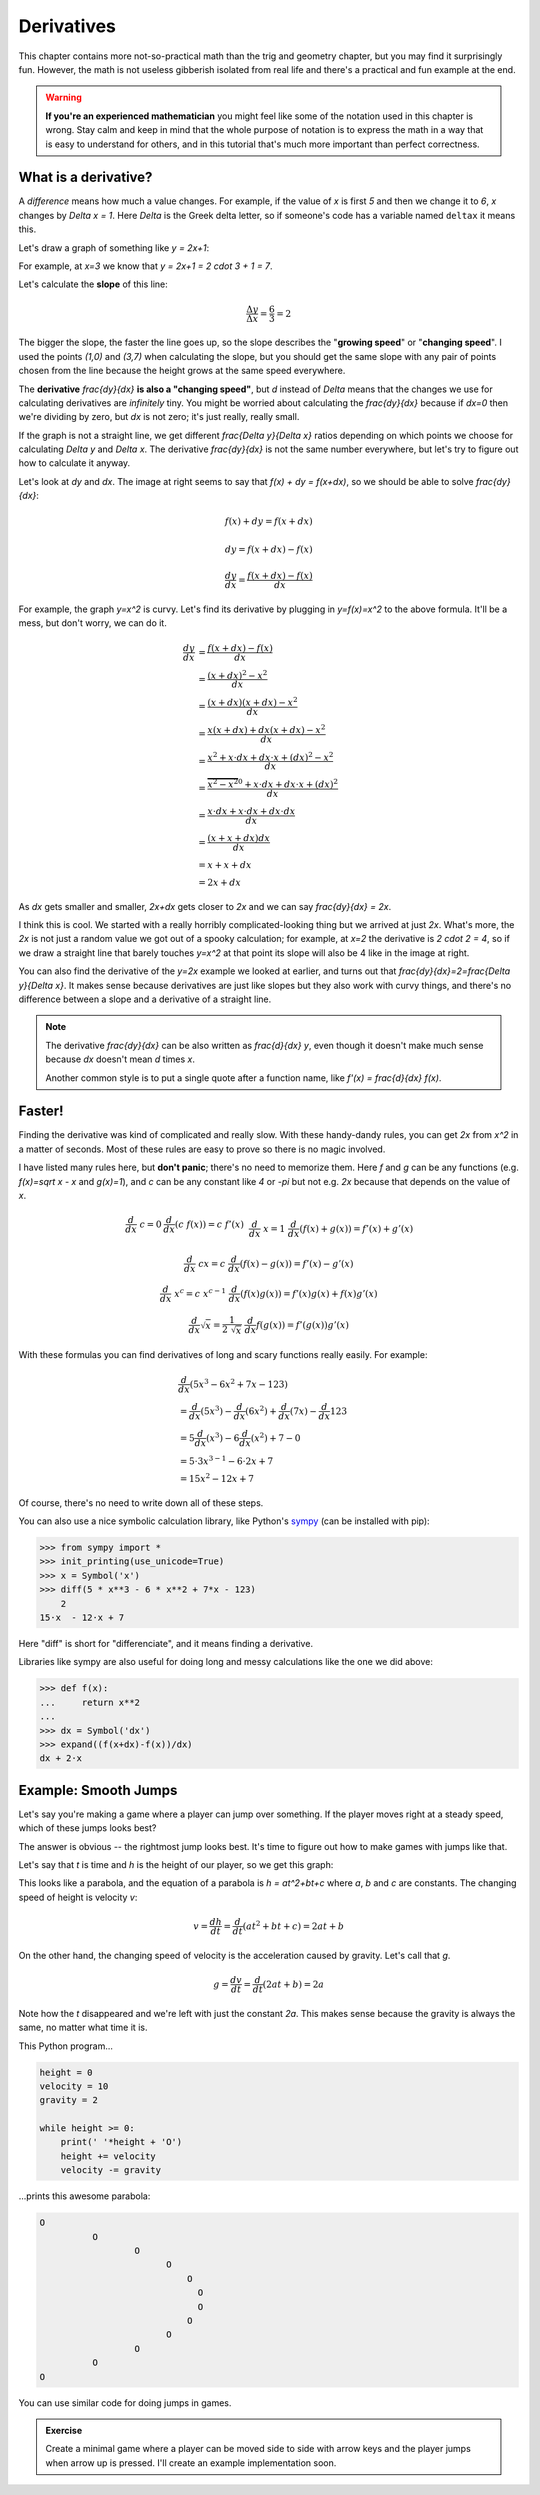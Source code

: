 Derivatives
===========

This chapter contains more not-so-practical math than the trig and geometry
chapter, but you may find it surprisingly fun. However, the math is not useless
gibberish isolated from real life and there's a practical and fun example at
the end.

.. warning::

   **If you're an experienced mathematician** you might feel like some of the
   notation used in this chapter is wrong. Stay calm and keep in mind that the
   whole purpose of notation is to express the math in a way that is easy to
   understand for others, and in this tutorial that's much more important than
   perfect correctness.


What is a derivative?
~~~~~~~~~~~~~~~~~~~~~

A *difference* means how much a value changes. For example, if the value of `x`
is first `5` and then we change it to `6`, `x` changes by `\Delta x = 1`. Here
`\Delta` is the Greek delta letter, so if someone's code has a variable named
``deltax`` it means this.

Let's draw a graph of something like `y = 2x+1`:

.. asymptote::

   size(14cm);
   grid(-1,5,-2,9);

   axises(-1,5,-2,9);
   // TODO: move this shit to axises()?
   for (real x = 1; x <= 4; x += 1) {
       draw((x,0)--(x,0), L=(string) x, align=S);
   }
   for (real y = 1; y <= 7; y += 1) {
       draw((0,y)--(0,y), L=(string) y, align=W);
   }

   real f(real x) { return 2*x + 1; }

   draw((-1,f(-1))--(3,f(3)));
   draw((3,f(3))--(4,f(4)), L=Label("$y=2x+1$", Rotate((1,2))), align=W);
   draw((0,f(0))--(3,f(0)), smalldashes, L="$\Delta x = 3$", align=N);
   draw((3,f(0))--(3,f(3)), smalldashes, L="$\Delta y = 6$", align=E);

For example, at `x=3` we know that `y = 2x+1 = 2 \cdot 3 + 1 = 7`.

Let's calculate the **slope** of this line:

.. math:: \frac{\Delta y}{\Delta x} = \frac{6}{3} = 2

The bigger the slope, the faster the line goes up, so the slope describes the
"**growing speed**" or "**changing speed**". I used the points `(1,0)` and
`(3,7)` when calculating the slope, but you should get the same slope with any
pair of points chosen from the line because the height grows at the same speed
everywhere.

.. TODO: turn "dividing by zero" into a link

The **derivative** `\frac{dy}{dx}` **is also a "changing speed"**, but `d`
instead of `\Delta` means that the changes we use for calculating derivatives
are *infinitely* tiny. You might be worried about calculating the
`\frac{dy}{dx}` because if `dx=0` then we're dividing by zero, but `dx` is not
zero; it's just really, really small.

If the graph is not a straight line, we get different `\frac{\Delta y}{\Delta x}`
ratios depending on which points we choose for calculating `\Delta y` and
`\Delta x`. The derivative `\frac{dy}{dx}` is not the same number everywhere,
but let's try to figure out how to calculate it anyway.

.. asymptote::
   :align: right

   size(12cm);

   real f(real x) { return 0.1*x**3 - 0.1x + 1; }
   axises(-0.1,2.2,-0.5,f(2));

   guide parabolaaa;
   for (real x = -0.1; x <= 2; x += 0.05) {
       parabolaaa = parabolaaa..(x,f(x));
   }
   //pathlabel(L=Label("MidPoint"), parabolaaa, position=0.5, align=Relative(W), sloped=true);
   draw(parabolaaa, L="$y=f(x)$", align=NW, p=heavyred);

   real x = 1.5;
   real dx = 0.1;

   draw((x,0)--(x,f(x)), lightblue);
   draw((x+dx,0)--(x+dx,f(x+dx)), lightblue);
   draw(brace((x,0), (0,0)), L="$x$", align=S);
   draw(brace((x+dx,-0.05), (x,-0.05), amplitude=0.1), L="$dx$", align=S);
   draw(brace((x,0), (x,f(x))), L="$f(x)$", align=W);
   draw(brace((x+dx,f(x+dx)), (x+dx,0)), L="$f(x+dx)$", align=E);
   draw(brace((x,f(x)),(x,f(x+dx)), amplitude=0.1), L="$dy$", align=W);
   draw(brace((x,f(x+dx)+0.05),(x+dx,f(x+dx)+0.05), amplitude=0.1), L="$dx$", align=N);

Let's look at `dy` and `dx`. The image at right seems to say that
`f(x) + dy = f(x+dx)`, so we should be able to solve `\frac{dy}{dx}`:

.. these are all in one ..math because i want them to be aligned with each
   other, and having sphinx align them at right is not a problem because
   they're about same length each

.. math::
   f(x) + dy = f(x+dx)

   dy = f(x+dx) - f(x)

   \frac{dy}{dx} = \frac{f(x+dx)-f(x)}{dx}

.. asymptote::
   :align: right

   size(10cm);

   axises(-3,3,-1,10);
   grid(-3,3,-1,10);

   guide xsquared_left, xsquared_right;
   for (real x = -3; x <= 0; x+= 1/8) { xsquared_left  = xsquared_left ..(x,x**2); }
   for (real x = 0 ; x <= 3; x+= 1/8) { xsquared_right = xsquared_right..(x,x**2); }
   draw(xsquared_left, p=blue);
   draw(xsquared_right, p=blue, L=Label(rotate(70)*"$y = x^2$"), align=W);

For example, the graph `y=x^2` is curvy. Let's find its derivative by plugging
in `y=f(x)=x^2` to the above formula. It'll be a mess, but don't worry, we can
do it.

.. math::

   \frac{dy}{dx}  &= \frac{f(x+dx)-f(x)}{dx} \\
                  &= \frac{(x+dx)^2 - x^2}{dx} \\
                  &= \frac{(x+dx)(x+dx) - x^2}{dx} \\
                  &= \frac{x(x+dx) + dx(x+dx) - x^2}{dx} \\
                  &= \frac{x^2 + x \cdot dx + dx \cdot x + (dx)^2 - x^2}{dx} \\
                  &= \frac{\overbrace{x^2 - x^2}^0 + x \cdot dx + dx \cdot x + (dx)^2}{dx} \\
                  &= \frac{x \cdot dx + x \cdot dx + dx \cdot dx}{dx} \\
                  &= \frac{(x + x + dx)dx}{dx} \\
                  &= x + x + dx \\
                  &= 2x+dx

.. asymptote::
   :align: right

   size(10cm);

   axises(-3,6,-1,20);

   // this is drawn first so it goes below the x^2 line
   real tangent(real x) {
       return 4*x-4;
   }
   draw((0.8,tangent(0.8))--(6,tangent(6)), p=darkorange,
        L=rotate(degrees(atan(4)))*Label("this thing's slope is 4", position=Relative(0.6)));

   guide xsquared;
   for (real x = -3; x <= 4.5; x+= 1/16) {
       xsquared = xsquared..(x,x**2);
   }
   draw(xsquared, p=blue, L=Label(rotate(75)*"$y = x^2$"), align=NW);

   draw((2,0)--(2,2**2), smalldashes);
   label("2", (2,0), align=S);

As `dx` gets smaller and smaller, `2x+dx` gets closer to `2x` and we can say
`\frac{dy}{dx} = 2x`.

I think this is cool. We started with a really horribly complicated-looking
thing but we arrived at just `2x`. What's more, the `2x` is not just a random
value we got out of a spooky calculation; for example, at `x=2` the derivative
is `2 \cdot 2 = 4`, so if we draw a straight line that barely touches `y=x^2`
at that point its slope will also be 4 like in the image at right.

You can also find the derivative of the `y=2x` example we looked at earlier,
and turns out that `\frac{dy}{dx}=2=\frac{\Delta y}{\Delta x}`. It makes sense
because derivatives are just like slopes but they also work with curvy things,
and there's no difference between a slope and a derivative of a straight line.

.. note::

   The derivative `\frac{dy}{dx}` can be also written as `\frac{d}{dx} y`, even
   though it doesn't make much sense because `dx` doesn't mean `d` times `x`.

   Another common style is to put a single quote after a function name, like
   `f'(x) = \frac{d}{dx} f(x)`.


.. _derivative-rules:

Faster!
~~~~~~~

Finding the derivative was kind of complicated and really slow. With these
handy-dandy rules, you can get `2x` from `x^2` in a matter of seconds. Most of
these rules are easy to prove so there is no magic involved.

I have listed many rules here, but **don't panic**; there's no need to memorize
them. Here `f` and `g` can be any functions (e.g. `f(x)=\sqrt x - x` and
`g(x)=1`), and `c` can be any constant like `4` or `-\pi` but not e.g. `2x`
because that depends on the value of `x`. 

.. math::

   \begin{matrix}
      \frac{d}{dx}\ c = 0     & \frac{d}{dx}(c\ f(x)) = c\ f'(x) & \\
      &&\\
      \frac{d}{dx}\ x = 1     & \frac{d}{dx} (f(x)+g(x)) = f'(x)+g'(x) & \\ 
      &&\\
      \frac{d}{dx}\ cx = c    & \frac{d}{dx} (f(x)-g(x)) = f'(x)-g'(x) & \\
      &&\\
      \frac{d}{dx}\ x^c = c\ x^{c-1} & \frac{d}{dx} (f(x)g(x)) = f'(x)g(x) + f(x)g'(x) & \\
      &&\\
      \frac{d}{dx} \sqrt x = \frac{1}{2\ \sqrt x} & \frac{d}{dx} f(g(x)) = f'(g(x))g'(x)
   \end{matrix}

With these formulas you can find derivatives of long and scary functions
really easily. For example:

.. math::

   & \frac{d}{dx} (5x^3-6x^2+7x-123) \\
   &= \frac{d}{dx}(5x^3) - \frac{d}{dx}(6x^2) + \frac{d}{dx}(7x) - \frac{d}{dx}123 \\
   &= 5 \frac{d}{dx}(x^3) - 6 \frac{d}{dx}(x^2) + 7 - 0 \\
   &= 5 \cdot 3x^{3-1} - 6 \cdot 2x + 7 \\
   &= 15x^2 - 12x + 7

Of course, there's no need to write down all of these steps.

You can also use a nice symbolic calculation library, like Python's
`sympy <http://www.sympy.org>`_ (can be installed with pip):

.. code-block:: python

   >>> from sympy import *
   >>> init_printing(use_unicode=True)
   >>> x = Symbol('x')
   >>> diff(5 * x**3 - 6 * x**2 + 7*x - 123)
       2           
   15⋅x  - 12⋅x + 7

Here "diff" is short for "differenciate", and it means finding a derivative.

Libraries like sympy are also useful for doing long and messy calculations like
the one we did above:

.. code-block:: python

   >>> def f(x):
   ...     return x**2
   ...
   >>> dx = Symbol('dx')
   >>> expand((f(x+dx)-f(x))/dx)
   dx + 2⋅x


Example: Smooth Jumps
~~~~~~~~~~~~~~~~~~~~~

Let's say you're making a game where a player can jump over something. If the
player moves right at a steady speed, which of these jumps looks best?

.. asymptote::

   size(20cm);

   draw((0,0)--(0,1)--(1,1)--(1,0.5), smalldashes);
   dot((1,0.5));

   draw((1.5,0)--(1.5 + 2/3, 1)--(2.5,0.5), smalldashes);
   dot((2.5,0.5));

   real f(real x) {
       /* top of parabola should be between x=3.7 and x=4, calculations with x=4:
           f(x) = ax^2 + bx + c
           f'(x) = 2ax + b
           f'(3.7) = 0
           2*a*3.7 + b = 0
           -a approx 7.5 b

          i found the constant with trial and error */
       return -2x**2 + 15*x - 27.2;
   }

   guide parabolaaa;
   for (real x = 3; x <= 4.2; x += 0.05) {
       parabolaaa = parabolaaa..(x,f(x));
   }
   draw(parabolaaa, smalldashes);
   dot((4.2, f(4.2)));

The answer is obvious -- the rightmost jump looks best. It's time to figure out
how to make games with jumps like that.

Let's say that `t` is time and `h` is the height of our player, so we get this
graph:

.. asymptote::

   size(9cm);
   axises(-0.3, 3.5, -0.4, 2, "t", "h");

   real f(real x) { return -x**2 + 3*x - 0.5; }

   guide parabolaaa;
   for (real x = 0; x <= 3; x += 0.1) {
       parabolaaa = parabolaaa..(x,f(x));
   }
   draw(parabolaaa);

This looks like a parabola, and the equation of a parabola is `h = at^2+bt+c`
where `a`, `b` and `c` are constants. The changing speed of height is velocity
`v`:

.. math:: v = \frac{dh}{dt} = \frac{d}{dt} (at^2+bt+c) = 2at+b

On the other hand, the changing speed of velocity is the acceleration caused by
gravity. Let's call that `g`.

.. math:: g = \frac{dv}{dt} = \frac{d}{dt} (2at+b) = 2a

Note how the `t` disappeared and we're left with just the constant `2a`. This
makes sense because the gravity is always the same, no matter what time it is.

This Python program...

.. code-block:: python

   height = 0
   velocity = 10
   gravity = 2

   while height >= 0:
       print(' '*height + 'O')
       height += velocity
       velocity -= gravity

...prints this awesome parabola:

.. code-block:: none

   O
             O
                     O
                           O
                               O
                                 O
                                 O
                               O
                           O
                     O
             O
   O

You can use similar code for doing jumps in games.

.. admonition:: Exercise

   Create a minimal game where a player can be moved side to side with arrow
   keys and the player jumps when arrow up is pressed. I'll create an example
   implementation soon.
